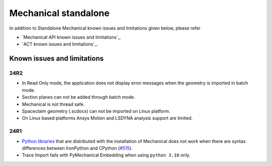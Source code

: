 .. _ref_kil_mechanical:

Mechanical standalone
=====================

In addition to Standalone Mechanical known issues and limitations given below,
please refer

- `Mechanical API known issues and limitations`_.
- `ACT known issues and limitations`_.

Known issues and limitations
----------------------------

24R2
^^^^

- In Read Only mode, the application does not display error messages when the geometry is imported in batch mode.
- Section planes can not be added through batch mode.
- Mechanical is not thread safe.
- Spaceclaim geometry (.scdocx) can not be imported on Linux platform.
- On Linux based platforms Ansys Motion and LSDYNA analysis support are limited.


24R1
^^^^

- `Python libraries <https://mechanical.docs.pyansys.com/version/stable/user_guide_embedding/libraries.html>`_
  that are distributed with the installation of Mechanical does not work when there are syntax differences
  between IronPython and CPython (`#515 <https://github.com/ansys/pymechanical/issues/515>`_).
- Trace Import fails with PyMechanical Embedding when using ``python 3.10`` only.


